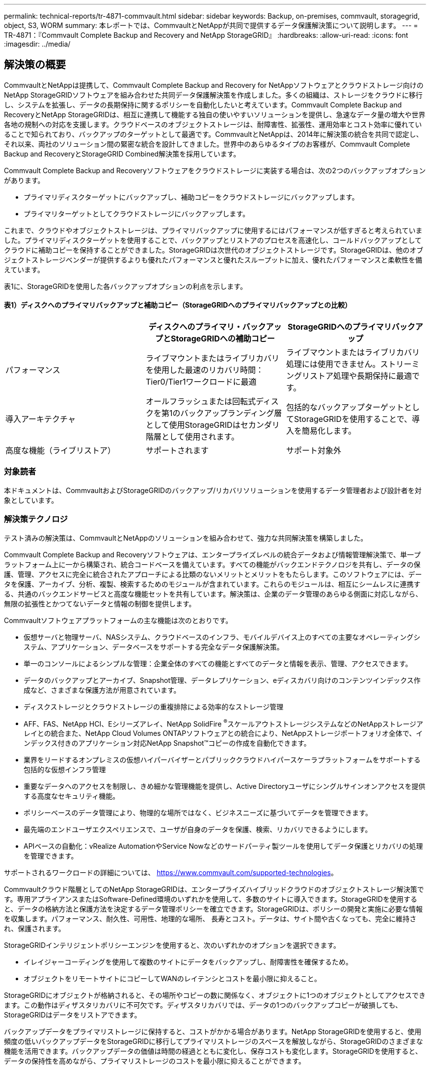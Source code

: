 ---
permalink: technical-reports/tr-4871-commvault.html 
sidebar: sidebar 
keywords: Backup, on-premises, commvault, storagegrid, object, S3, WORM 
summary: 本レポートでは、CommvaultとNetAppが共同で提供するデータ保護解決策について説明します。 
---
= TR-4871：『Commvault Complete Backup and Recovery and NetApp StorageGRID』
:hardbreaks:
:allow-uri-read: 
:icons: font
:imagesdir: ../media/




== 解決策の概要

CommvaultとNetAppは提携して、Commvault Complete Backup and Recovery for NetAppソフトウェアとクラウドストレージ向けのNetApp StorageGRIDソフトウェアを組み合わせた共同データ保護解決策を作成しました。多くの組織は、ストレージをクラウドに移行し、システムを拡張し、データの長期保持に関するポリシーを自動化したいと考えています。Commvault Complete Backup and RecoveryとNetApp StorageGRIDは、相互に連携して機能する独自の使いやすいソリューションを提供し、急速なデータ量の増大や世界各地の規制への対応を支援します。クラウドベースのオブジェクトストレージは、耐障害性、拡張性、運用効率とコスト効率に優れていることで知られており、バックアップのターゲットとして最適です。CommvaultとNetAppは、2014年に解決策の統合を共同で認定し、それ以来、両社のソリューション間の緊密な統合を設計してきました。世界中のあらゆるタイプのお客様が、Commvault Complete Backup and RecoveryとStorageGRID Combined解決策を採用しています。

Commvault Complete Backup and Recoveryソフトウェアをクラウドストレージに実装する場合は、次の2つのバックアップオプションがあります。

* プライマリディスクターゲットにバックアップし、補助コピーをクラウドストレージにバックアップします。
* プライマリターゲットとしてクラウドストレージにバックアップします。


これまで、クラウドやオブジェクトストレージは、プライマリバックアップに使用するにはパフォーマンスが低すぎると考えられていました。プライマリディスクターゲットを使用することで、バックアップとリストアのプロセスを高速化し、コールドバックアップとしてクラウドに補助コピーを保持することができました。StorageGRIDは次世代のオブジェクトストレージです。StorageGRIDは、他のオブジェクトストレージベンダーが提供するよりも優れたパフォーマンスと優れたスループットに加え、優れたパフォーマンスと柔軟性を備えています。

表1に、StorageGRIDを使用した各バックアップオプションの利点を示します。



==== 表1）ディスクへのプライマリバックアップと補助コピー（StorageGRIDへのプライマリバックアップとの比較）

[cols="1a,1a,1a"]
|===
|  | ディスクへのプライマリ・バックアップとStorageGRIDへの補助コピー | StorageGRIDへのプライマリバックアップ 


 a| 
パフォーマンス
 a| 
ライブマウントまたはライブリカバリを使用した最速のリカバリ時間：Tier0/Tier1ワークロードに最適
 a| 
ライブマウントまたはライブリカバリ処理には使用できません。ストリーミングリストア処理や長期保持に最適です。



 a| 
導入アーキテクチャ
 a| 
オールフラッシュまたは回転式ディスクを第1のバックアップランディング層として使用StorageGRIDはセカンダリ階層として使用されます。
 a| 
包括的なバックアップターゲットとしてStorageGRIDを使用することで、導入を簡易化します。



 a| 
高度な機能（ライブリストア）
 a| 
サポートされます
 a| 
サポート対象外

|===


=== 対象読者

本ドキュメントは、CommvaultおよびStorageGRIDのバックアップ/リカバリソリューションを使用するデータ管理者および設計者を対象としています。



=== 解決策テクノロジ

テスト済みの解決策は、CommvaultとNetAppのソリューションを組み合わせて、強力な共同解決策を構築しました。

Commvault Complete Backup and Recoveryソフトウェアは、エンタープライズレベルの統合データおよび情報管理解決策で、単一プラットフォーム上に一から構築され、統合コードベースを備えています。すべての機能がバックエンドテクノロジを共有し、データの保護、管理、アクセスに完全に統合されたアプローチによる比類のないメリットとメリットをもたらします。このソフトウェアには、データを保護、アーカイブ、分析、複製、検索するためのモジュールが含まれています。これらのモジュールは、相互にシームレスに連携する、共通のバックエンドサービスと高度な機能セットを共有しています。解決策は、企業のデータ管理のあらゆる側面に対応しながら、無限の拡張性とかつてないデータと情報の制御を提供します。

Commvaultソフトウェアプラットフォームの主な機能は次のとおりです。

* 仮想サーバと物理サーバ、NASシステム、クラウドベースのインフラ、モバイルデバイス上のすべての主要なオペレーティングシステム、アプリケーション、データベースをサポートする完全なデータ保護解決策。
* 単一のコンソールによるシンプルな管理：企業全体のすべての機能とすべてのデータと情報を表示、管理、アクセスできます。
* データのバックアップとアーカイブ、Snapshot管理、データレプリケーション、eディスカバリ向けのコンテンツインデックス作成など、さまざまな保護方法が用意されています。
* ディスクストレージとクラウドストレージの重複排除による効率的なストレージ管理
* AFF、FAS、NetApp HCI、Eシリーズアレイ、NetApp SolidFire ^®^スケールアウトストレージシステムなどのNetAppストレージアレイとの統合また、NetApp Cloud Volumes ONTAPソフトウェアとの統合により、NetAppストレージポートフォリオ全体で、インデックス付きのアプリケーション対応NetApp Snapshot™コピーの作成を自動化できます。
* 業界をリードするオンプレミスの仮想ハイパーバイザーとパブリッククラウドハイパースケーラプラットフォームをサポートする包括的な仮想インフラ管理
* 重要なデータへのアクセスを制限し、きめ細かな管理機能を提供し、Active Directoryユーザにシングルサインオンアクセスを提供する高度なセキュリティ機能。
* ポリシーベースのデータ管理により、物理的な場所ではなく、ビジネスニーズに基づいてデータを管理できます。
* 最先端のエンドユーザエクスペリエンスで、ユーザが自身のデータを保護、検索、リカバリできるようにします。
* APIベースの自動化：vRealize AutomationやService Nowなどのサードパーティ製ツールを使用してデータ保護とリカバリの処理を管理できます。


サポートされるワークロードの詳細については、 https://www.commvault.com/supported-technologies[]。

Commvaultクラウド階層としてのNetApp StorageGRIDは、エンタープライズハイブリッドクラウドのオブジェクトストレージ解決策です。専用アプライアンスまたはSoftware-Defined環境のいずれかを使用して、多数のサイトに導入できます。StorageGRIDを使用すると、データの格納方法と保護方法を決定するデータ管理ポリシーを確立できます。StorageGRIDは、ポリシーの開発と実施に必要な情報を収集します。パフォーマンス、耐久性、可用性、地理的な場所、 長寿とコスト。データは、サイト間や古くなっても、完全に維持され、保護されます。

StorageGRIDインテリジェントポリシーエンジンを使用すると、次のいずれかのオプションを選択できます。

* イレイジャーコーディングを使用して複数のサイトにデータをバックアップし、耐障害性を確保するため。
* オブジェクトをリモートサイトにコピーしてWANのレイテンシとコストを最小限に抑えること。


StorageGRIDにオブジェクトが格納されると、その場所やコピーの数に関係なく、オブジェクトに1つのオブジェクトとしてアクセスできます。この動作はディザスタリカバリに不可欠です。ディザスタリカバリでは、データの1つのバックアップコピーが破損しても、StorageGRIDはデータをリストアできます。

バックアップデータをプライマリストレージに保持すると、コストがかかる場合があります。NetApp StorageGRIDを使用すると、使用頻度の低いバックアップデータをStorageGRIDに移行してプライマリストレージのスペースを解放しながら、StorageGRIDのさまざまな機能を活用できます。バックアップデータの価値は時間の経過とともに変化し、保存コストも変化します。StorageGRIDを使用すると、データの保持性を高めながら、プライマリストレージのコストを最小限に抑えることができます。



=== 解決策セットアップ

このラボStorageGRID環境は、4台のNetApp StorageGRID SG5712アプライアンス、1台の仮想プライマリ管理ノード、1台の仮想ゲートウェイノードで構成されています。SG5712アプライアンスは、ベースライン構成であるエントリレベルオプションです。NetApp StorageGRID SG5760やSG6060などの高パフォーマンスアプライアンスを選択すると、パフォーマンスが大幅に向上します。サイジングの支援については、NetApp StorageGRID 解決策 アーキテクトにお問い合わせください。

StorageGRIDのデータ保護ポリシーでは、統合ライフサイクル管理（ILM）ポリシーを使用してデータを管理および保護します。ILMルールはポリシー内で上から下に評価されます。表2に示すILMポリシーを実装しました。



==== 表2）StorageGRIDのILMポリシー

[cols="1a,1a,1a"]
|===
| ILMルール | 絞り込み | 取り込み動作 


 a| 
イレイジャーコーディング2+1
 a| 
200KBを超えるオブジェクト
 a| 
中間（ Balanced ）



 a| 
2コピー
 a| 
すべてのオブジェクト
 a| 
デュアルコミット

|===
デフォルトルールはILM 2 Copyルールです。このテストでは、200KB以上のすべてのオブジェクトにイレイジャーコーディング2+1ルールを適用しました。デフォルトルールは200KB未満のオブジェクトに適用されました。このようにルールを適用することは、StorageGRIDのベストプラクティスです。

このテスト環境の技術的な詳細については、テクニカルレポートの「ソリューションの設計とベストプラクティス」セクションを参照して https://www.netapp.com/pdf.html?item=/media/19372-tr-4831.pdf["CommvaultによるNetAppスケールアウトデータ保護"^] ください。



=== サイジング

お客様の環境に合わせた具体的なサイジングについては、NetAppデータ保護のスペシャリストにお問い合わせください。NetAppのデータ保護スペシャリストは、Commvault Total Backup Storage Calculatorツールを使用して、バックアップインフラの要件を見積もることができます。このツールにはCommvaultパートナーポータルへのアクセスが必要です。必要に応じてアクセスにサインアップします。



=== Commvaultのサイジング入力

次のタスクを使用して、データ保護解決策のサイジングに関する検出を実行できます。

* 保護が必要なシステムまたはアプリケーション/データベースのワークロードと、対応するフロントエンドの容量（テラバイト[TB]）を特定します。
* 保護が必要なVM /ファイルワークロードと同様のフロントエンド容量（TB）を特定します。
* 短期および長期の保持要件を特定します。
* 特定したデータセット/ワークロードの1日あたりの変更率を特定します。
* 今後12カ月、24カ月、36カ月間のデータ増加予測を特定します。
* ビジネスニーズに応じて、データ保護/リカバリのRTOとRPOを定義します。


この情報が入手可能になったら、バックアップインフラのサイジングを実行し、必要なストレージ容量の内訳を表示できます。



=== StorageGRIDサイジングガイダンス

NetApp StorageGRIDサイジングを実行する前に、ワークロードについて次の点を考慮してください。

* 使用可能容量
* WORMモード
* 平均オブジェクトサイズ
* パフォーマンス要件
* 適用されたILMポリシー


StorageGRIDに階層化したバックアップワークロードのサイズと保持スケジュールに対応するために必要な使用可能容量。

WORMモードは有効になるかどうかCommvaultでWORMを有効にすると、StorageGRIDでオブジェクトロックが設定されます。これにより、必要なオブジェクトストレージ容量が増加します。必要な容量は、保持期間および各バックアップで変更されるオブジェクトの数によって異なります。

平均オブジェクトサイズは、StorageGRID環境でのパフォーマンスのサイジングに役立つ入力パラメータです。Commvaultワークロードに使用される平均オブジェクトサイズは、バックアップのタイプによって異なります。

表3に、バックアップタイプ別の平均オブジェクトサイズと、リストアプロセスでオブジェクトストアから読み取られる内容を示します。



==== 表3）Commvaultワークロードのオブジェクトサイズとリストア動作

[cols="1a,1a,1a"]
|===
| バックアップタイプ | 平均オブジェクトサイズ | リストア動作 


 a| 
StorageGRIDで補助コピーを作成する
 a| 
32 MB
 a| 
32MBオブジェクトのフル読み取り



 a| 
バックアップをStorageGRIDに転送する（重複排除が有効）
 a| 
8 MB
 a| 
1MBのランダムレンジ読み取り



 a| 
バックアップをStorageGRIDに転送する（重複排除は無効）
 a| 
32 MB
 a| 
32MBオブジェクトのフル読み取り

|===
また、フルバックアップと増分バックアップのパフォーマンス要件を理解しておくと、StorageGRIDストレージノードのサイズを決定する際に役立ちます。StorageGRIDの情報ライフサイクル管理（ILM）ポリシーのデータ保護方式は、Commvaultバックアップの格納に必要な容量を決定し、グリッドのサイジングに影響します。

StorageGRID ILMレプリケーションは、オブジェクトデータを格納するためにStorageGRIDで使用される2つのメカニズムの1つです。データをレプリケートするILMルールにStorageGRIDがオブジェクトを割り当てると、オブジェクトのデータの完全なコピーが作成されてストレージノードに格納されます。

イレイジャーコーディングは、オブジェクトデータを格納するために StorageGRID で使用される 2 つ目の方法です。イレイジャーコーディングコピーを作成するように設定されたILMルールにStorageGRIDがオブジェクトを割り当てると、オブジェクトデータが複数のデータフラグメントに分割されます。その後、追加のパリティフラグメントを計算し、各フラグメントを別 々 のストレージノードに格納します。アクセスされたオブジェクトは、格納されたフラグメントを使用して再アセンブルされます。データフラグメントまたはパリティフラグメントが破損したり失われたりした場合、イレイジャーコーディングアルゴリズムで残りのデータフラグメントとパリティフラグメントのサブセットを使用してそのフラグメントを再作成できます。

次の例に示すように、2つのメカニズムで必要なストレージ容量は異なります。

* レプリケートコピーを2つ格納すると、ストレージのオーバーヘッドが2倍になります。
* 2+1のイレイジャーコーディングコピーを格納すると、ストレージのオーバーヘッドが1.5倍に増加します。


テストした解決策では、単一サイトのエントリレベルのStorageGRID環境を使用しました。

* 管理ノード：VMware仮想マシン（VM）
* ロードバランサ：VMware VM
* ストレージノード：SG5712（4TBドライブ搭載）×4
* プライマリ管理ノードとゲートウェイノード：本番環境のワークロードの最小要件を満たすVMware VM


[NOTE]
====
StorageGRIDは、サードパーティのロードバランサもサポートしています。

====
StorageGRIDは通常、ノードレベルやサイトレベルの障害から保護するためにデータをレプリケートするデータ保護ポリシーを使用して、2つ以上のサイトに導入されます。データをStorageGRIDにバックアップすることで、複数のコピーまたはイレイジャーコーディングによってデータを保護します。イレイジャーコーディングは、アルゴリズムによってデータを確実に分離して再構成します。

サイジングツールを使用できます。 https://fusion.netapp.com["Fusion"] グリッドのサイズを調整します。



=== 拡張性

NetApp StorageGRIDシステムを拡張するには、ストレージノードにストレージを追加するか、既存のサイトに新しいグリッドノードを追加するか、新しいデータセンターサイトを追加します。拡張は現在のシステムの処理を中断せずに実行できます。
StorageGRIDでは、ストレージノードのパフォーマンスが高いノード、またはロードバランサと管理ノードを実行する物理アプライアンスを使用するか、ノードを追加するだけでパフォーマンスを拡張できます。

[NOTE]
====
StorageGRIDシステムの拡張の詳細については、を参照してください。 https://docs.netapp.com/us-en/storagegrid-118/landing-expand/index.html["StorageGRID 11.8拡張ガイド"]。

====


=== StorageGRIDハードウェア仕様

表4に、このテストで使用したNetApp StorageGRIDハードウェアを示します。10Gbpsネットワークを備えたStorageGRID SG5712アプライアンスはエントリレベルのオプションで、ベースライン構成です。必要に応じて、25Gbpsネットワーク用にSG5712を設定できます。

NetApp StorageGRID SG5760、SG6060、オールフラッシュSGF6112アプライアンスなどのハイパフォーマンスアプライアンスオプションを選択すると、パフォーマンスが大幅に向上します。サイジングの支援については、NetApp StorageGRID 解決策 アーキテクトにお問い合わせください。



==== 表4）SG5712のハードウェア仕様

[cols="1a,1a,1a,1a,1a"]
|===
| ハードウェア | 数量 | ディスク | 使用可能容量 | ネットワーク 


 a| 
StorageGRID SG5712アプライアンス
 a| 
4.
 a| 
4TB×48（ニアラインSAS HDD）
 a| 
136TB
 a| 
10Gbps

|===


=== CommvaultとStorageGRIDのソフトウェア要件

表5と表6に、テスト用にVMwareソフトウェアにインストールしたCommvaultとNetApp StorageGRIDソフトウェアのソフトウェア要件を示します。4つのMediaAgentデータ転送マネージャと1つのCommServeサーバがインストールされました。このテストでは、VMwareインフラ用に10Gbpsネットワークを実装しました。



==== 表5）Commvaultソフトウェアの総システム要件

[cols="1a,1a,1a,1a,1a,1a"]
|===
| コンポーネント | 数量 | データストア | サイズ | 合計 | 合計必要IOPS 


 a| 
CommServeサーバ
 a| 
1.
 a| 
OS
 a| 
500 GB
 a| 
500 GB
 a| 
n/a



 a| 
 a| 
 a| 
SQL>
 a| 
500 GB
 a| 
500 GB
 a| 
n/a



 a| 
MediaAgent
 a| 
4.
 a| 
仮想CPU（vCPU）
 a| 
16
 a| 
64歳
 a| 
n/a



 a| 
 a| 
 a| 
RAM
 a| 
128 GB
 a| 
512
 a| 
n/a



 a| 
 a| 
 a| 
OS
 a| 
500 GB
 a| 
2TB
 a| 
n/a



 a| 
 a| 
 a| 
インデックスキャッシュ
 a| 
2TB
 a| 
8TB
 a| 
200以上



 a| 
 a| 
 a| 
DDB
 a| 
2TB
 a| 
8TB
 a| 
200 ~ 80、000 K

|===
このテスト環境では、NetApp EシリーズE2812ストレージアレイ上のVMwareに、1つの仮想プライマリ管理ノードと1つの仮想ゲートウェイノードを導入しました。各ノードを別 々 のサーバに配置し、表6に示す本番環境の最小要件を満たしました。



==== 表6）StorageGRID仮想管理ノードとゲートウェイノードの要件

[cols="1a,1a,1a,1a,1a"]
|===
| ノードタイプ | 数量 | vCPU | RAM | ストレージ 


 a| 
ゲートウェイノード
 a| 
1.
 a| 
8
 a| 
24 GB
 a| 
OS用に100GBのLUN



 a| 
管理ノード
 a| 
1.
 a| 
8
 a| 
24 GB
 a| 
OS用に100GBのLUN

管理ノードのテーブル用に200GBのLUN

管理ノードの監査ログ用に200GBのLUN

|===


=== Commvault Complete Backup and RecoveryおよびNetApp StorageGRIDを使用したデータ保護ジョブの実行

Commvault Complete Backup and Recovery for NetAppを使用してNetApp StorageGRIDを設定するには、次の手順を実行してStorageGRIDをCommvaultソフトウェア内のクラウドライブラリとして追加しました。



=== CommvaultとNetApp StorageGRIDの構成

. CommVault Command Centerにログインします。左側のパネルで、[Storage]>[Cloud]>[Add]をクリックし、[Add Cloud]ダイアログボックスを確認して応答します。
+
image:commvault/add-cloud.png["クラウドの追加"]

. タイプ（Type）で、NetApp StorageGRIDを選択します。
. MediaAgentの場合は、クラウドライブラリに関連付けられているものをすべて選択します。
. [Server Host]に、StorageGRIDエンドポイントのIPアドレスまたはホスト名とポート番号を入力します。
+
StorageGRIDのドキュメントに記載されている手順に従います。 https://docs.netapp.com/sgws-113/topic/com.netapp.doc.sg-admin/GUID-54FCAB84-143C-4A5D-B078-A837886BB242.html["ロードバランサエンドポイント（ポート）の設定方法"]。自己署名証明書とStorageGRIDエンドポイントのIPアドレスまたはドメイン名を含むHTTPSポートがあることを確認します。

. 重複排除を使用する場合は、このオプションをオンにして、重複排除データベースの場所へのパスを指定します。
. [ 保存 ] をクリックします .




=== NetApp StorageGRIDをプライマリターゲットとしてバックアップ計画を作成

. 左側のパネルで、[Manage]>[Plans]を選択し、[Create Server Backup Plan]ダイアログボックスを表示して応答します。
+
image:commvault/create-server.png["サーババックアップ計画の作成"]

. 計画名を入力します。
. 前の手順で作成したStorageGRID Simple Storage Service（S3）ストレージのバックアップ先を選択します。
. バックアップの保持期間と目標復旧時点（RPO）を入力します。
. [ 保存 ] をクリックします .




=== CommvaultソフトウェアとStorageGRIDを使用してワークロードを保護するバックアップジョブを開始

Commvault Complete Backup and Recovery to StorageGRIDからバックアップジョブを開始するには、次の手順を実行します。

. CommVault Command Centerで、[Protect]>[Virtualization]の順に選択します。
. VMware vCenter Serverハイパーバイザーを追加します。
. 追加したハイパーバイザーをクリックします。
. [Add VM group]をクリックして[Add VM Group]ダイアログボックスに応答し、保護するvCenter環境を確認します。
+
image:commvault/add-vm-group.png["VMグループの追加"]

. データストア、VM、またはVMの集合を選択し、名前を入力します。
. 前のタスクで作成したバックアップ計画を選択します。
. [Save]をクリックして、作成したVMグループを確認します。
. [VM group]ウィンドウの右上にある[Backup]を選択します。
+
image:commvault/vm-group.png["VMグループ"]

. バックアップ・レベルとして[Full]を選択し、バックアップが完了したら（オプションで）Eメールを要求し、[OK]をクリックしてバックアップ・ジョブを開始します。
+
image:commvault/backup-level.png["バックアップレベル"]

. ジョブの概要ページに移動して、ジョブの指標を確認します。
+
image:commvault/job-summary.png["ジョブの概要"]





=== ベースラインパフォーマンステスト

表7に、ベースラインパフォーマンステストの結果を示します。Aux Copy操作では、4つのCommvault MediaAgentがNetApp AFF A300システムにデータをバックアップし、NetApp StorageGRID上に補助コピーを作成しました。テストセットアップ環境の詳細については、テクニカルレポートの「ソリューションの設計とベストプラクティス」セクションを参照して https://www.netapp.com/pdf.html?item=/media/19372-tr-4831.pdf["CommvaultによるNetAppスケールアウトデータ保護"^] ください。

このテストは、100台のVMと1、000台のVMを使用して実施しました。どちらのテストも、Windows VMとCentOS VMが50対50で混在した環境で実施しました。



==== 表7）ベースラインパフォーマンステスト

[cols="1a,1a,1a"]
|===
| 操作 | バックアップ速度 | リストア速度 


 a| 
AUXコピー
 a| 
2TB/時
 a| 
1.27TB/時間



 a| 
オブジェクトとの直接やり取り（重複排除オン）
 a| 
2.2 TB/時間
 a| 
1.22TB/時間

|===
エージングオフパフォーマンスをテストするために、250万個のオブジェクトが削除されました。図2と図3に示すように、削除の実行は3時間以内に完了し、80TB以上のスペースが解放されました。削除の実行は午前10時30分に開始されました。



==== 図1）250万個（80TB）のオブジェクトを3時間未満で削除

image:commvault/obj-time.png["オブジェクトの経時的な変化"]



==== 図2）80TBのストレージを3時間未満で解放

image:commvault/storage-time.png["時間の経過に伴うストレージ"]



=== バケット整合性レベルの推奨事項

NetApp StorageGRIDを使用すると、エンドユーザは、Simple Storage Service（S3）バケット内のオブジェクトに対して実行される処理の整合性レベルを選択できます。

CommVault MediaAgentは、CommVault環境のデータムーバーです。ほとんどの場合、MediaAgentはプライマリStorageGRIDサイトにローカルで書き込むように設定されています。そのため、ローカルのプライマリサイト内で高い整合性レベルを維持することを推奨します。StorageGRIDで作成したCommvaultバケットに整合性レベルを設定する場合は、次のガイドラインに従ってください。

[NOTE]
====
 If you have a Commvault version earlier than 11.0.0 - Service Pack 16, consider upgrading Commvault to the newest version. If that is not an option, be sure to follow the guidelines for your version.
====
* 11.0.0より前のバージョンのCommVault - Service Pack 16。* 11.0.0より前のバージョンのService Pack 16では、CommVaultはリストアおよび削除処理の一環として、存在しないオブジェクトに対してS3 HEADおよびGET処理を実行します。バケットの整合性レベルをstrong-siteに設定して、StorageGRIDへのCommvaultバックアップに最適な整合性レベルを実現します。
* CommVaultバージョン11.0.0 - Service Pack 16以降。*バージョン11.0.0 - Service Pack 16以降では、存在しないオブジェクトに対して実行されるS3 HEAD処理とGET処理の数が最小限に抑えられます。CommvaultおよびStorageGRID環境で高い整合性レベルを確保するには、バケットのdefault整合性レベルをRead-after-new-writeに設定します。




=== 追加情報の検索場所

このドキュメントに記載されている情報の詳細については、以下のドキュメントや Web サイトを参照してください。

* StorageGRID 11.8ドキュメントセンター+
https://docs.netapp.com/us-en/storagegrid-118/[]
* NetApp製品ドキュメント+
https://docs.netapp.com[]
* Commvaultのドキュメント+
https://documentation.commvault.com/2024/essential/index.html[]

